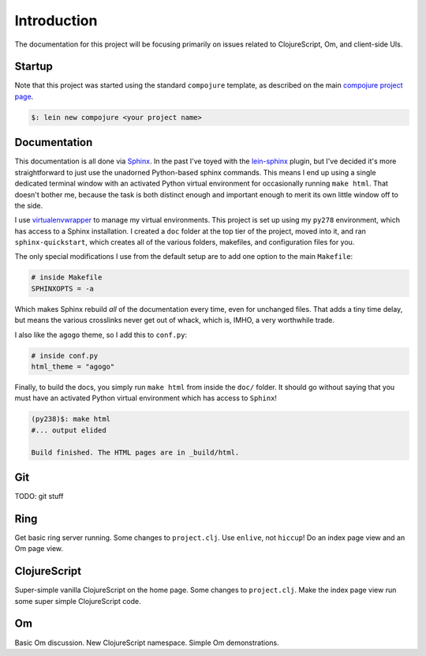 ****************
Introduction
****************

The documentation for this project will be focusing primarily on issues related
to ClojureScript, Om, and client-side UIs.


Startup
==========

Note that this project was started using the standard ``compojure`` template,
as described on the main `compojure project page`_.

.. _`compojure project page`: https://github.com/weavejester/compojure/wiki/Getting-Started

.. code-block:: bash

    $: lein new compojure <your project name>


Documentation
===================

This documentation is all done via `Sphinx`_. In the past I've toyed with the
`lein-sphinx`_ plugin, but I've decided it's more straightforward to just use the
unadorned Python-based sphinx commands. This means I end up using a single
dedicated terminal window with an activated Python virtual environment for
occasionally running ``make html``. That doesn't bother me, because the task is
both distinct enough and important enough to merit its own little window off to
the side.


.. _`Sphinx`: http://sphinx-doc.org/

.. _`lein-sphinx`: https://github.com/SnootyMonkey/lein-sphinx

I use `virtualenvwrapper`_ to manage my virtual environments.  This project
is set up using my ``py278`` environment, which has access to a Sphinx
installation. I created a ``doc`` folder at the top tier of the project, moved
into it, and ran ``sphinx-quickstart``, which creates all of the various
folders, makefiles, and configuration files for you. 

.. _`virtualenvwrapper`: http://virtualenvwrapper.readthedocs.org/en/latest/

The only special modifications I use from the default setup are to add one
option to the main ``Makefile``:

.. code-block:: bash

    # inside Makefile
    SPHINXOPTS = -a 

Which makes Sphinx rebuild *all* of the documentation every time, even for
unchanged files. That adds a tiny time delay, but means the various crosslinks
never get out of whack, which is, IMHO, a very worthwhile trade. 

I also like the ``agogo`` theme, so I add this to ``conf.py``:

.. code-block:: python

   # inside conf.py
   html_theme = "agogo"

Finally, to build the docs, you simply run ``make html`` from inside the
``doc/`` folder. It should go without saying that you must have an activated
Python virtual environment which has access to ``Sphinx``!

.. code-block:: bash

    (py238)$: make html
    #... output elided

    Build finished. The HTML pages are in _build/html.



Git
==========

TODO: git stuff



Ring
===========

Get basic ring server running. Some changes to ``project.clj``. Use ``enlive``,
not ``hiccup``! Do an index page view and an Om page view. 



ClojureScript
================

Super-simple vanilla ClojureScript on the home page. Some changes to ``project.clj``.
Make the index page view run some super simple ClojureScript code.


Om
============

Basic Om discussion. New ClojureScript namespace. Simple Om demonstrations.


